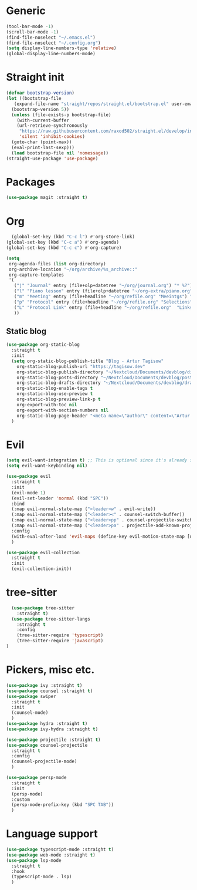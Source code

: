 * Generic
#+begin_src emacs-lisp
  (tool-bar-mode -1)
  (scroll-bar-mode -1)
  (find-file-noselect "~/.emacs.el")
  (find-file-noselect "~/.config.org")
  (setq display-line-numbers-type 'relative)
  (global-display-line-numbers-mode)
#+end_src
* Straight init
#+begin_src emacs-lisp
  (defvar bootstrap-version)
  (let ((bootstrap-file
	 (expand-file-name "straight/repos/straight.el/bootstrap.el" user-emacs-directory))
	(bootstrap-version 5))
    (unless (file-exists-p bootstrap-file)
      (with-current-buffer
	  (url-retrieve-synchronously
	   "https://raw.githubusercontent.com/raxod502/straight.el/develop/install.el"
	   'silent 'inhibit-cookies)
	(goto-char (point-max))
	(eval-print-last-sexp)))
    (load bootstrap-file nil 'nomessage))
  (straight-use-package 'use-package)
#+end_src
* Packages
#+begin_src emacs-lisp
  (use-package magit :straight t)
#+end_src

* Org
#+begin_src emacs-lisp
    (global-set-key (kbd "C-c l") #'org-store-link)
  (global-set-key (kbd "C-c a") #'org-agenda)
  (global-set-key (kbd "C-c c") #'org-capture)

  (setq
   org-agenda-files (list org-directory)
   org-archive-location "~/org/archive/%s_archive::"
   org-capture-templates
   '(
     ("j" "Journal" entry (file+olp+datetree "~/org/journal.org") "* %?")
     ("l" "Piano lesson" entry (file+olp+datetree "~/org-extra/piano.org" "Lekcje") "* %?")
     ("m" "Meeting" entry (file+headline "~/org/refile.org" "Meeintgs") "* %U %?")
     ("p" "Protocol" entry (file+headline "~/org/refile.org" "Selections") "* %^{Title}\nSource: %u, %c\n #+BEGIN_QUOTE\n%i\n#+END_QUOTE\n\n\n%?")
     ("L" "Protocol Link" entry (file+headline "~/org/refile.org"  "Links") "* %? [[%:link][%:description]] \nCaptured On: %U")
     ))
#+end_src

** Static blog
#+begin_src emacs-lisp
  (use-package org-static-blog
    :straight t
    :init
    (setq org-static-blog-publish-title "Blog - Artur Tagisow"
	  org-static-blog-publish-url "https://tagisow.dev"
	  org-static-blog-publish-directory "~/Nextcloud/Documents/devblog/dist/"
	  org-static-blog-posts-directory "~/Nextcloud/Documents/devblog/posts/"
	  org-static-blog-drafts-directory "~/Nextcloud/Documents/devblog/drafts/"
	  org-static-blog-enable-tags t
	  org-static-blog-use-preview t
	  org-static-blog-preview-link-p t
	  org-export-with-toc nil
	  org-export-with-section-numbers nil
	  org-static-blog-page-header "<meta name=\"author\" content=\"Artur Tagisow\"")
    )
#+end_src

* Evil
#+begin_src emacs-lisp
  (setq evil-want-integration t) ;; This is optional since it's already set to t by default.
  (setq evil-want-keybinding nil)

  (use-package evil
    :straight t
    :init 
    (evil-mode 1)
    (evil-set-leader 'normal (kbd "SPC"))
    :bind
    (:map evil-normal-state-map ("<leader>w" . evil-write))
    (:map evil-normal-state-map ("<leader><" . counsel-switch-buffer))
    (:map evil-normal-state-map ("<leader>pp" . counsel-projectile-switch-project))
    (:map evil-normal-state-map ("<leader>pa" . projectile-add-known-project))
    :config
    (with-eval-after-load 'evil-maps (define-key evil-motion-state-map [down-mouse-1] nil))
    )

  (use-package evil-collection
    :straight t
    :init 
    (evil-collection-init))
#+end_src

* tree-sitter
#+begin_src emacs-lisp
    (use-package tree-sitter
      :straight t)
    (use-package tree-sitter-langs
      :straight t
      :config
      (tree-sitter-require 'typescript)
      (tree-sitter-require 'javascript)
  )
#+end_src
* Pickers, misc etc.
#+begin_src emacs-lisp
  (use-package ivy :straight t)
  (use-package counsel :straight t)
  (use-package swiper
    :straight t
    :init
    (counsel-mode)
    )
  (use-package hydra :straight t)
  (use-package ivy-hydra :straight t)

  (use-package projectile :straight t)
  (use-package counsel-projectile
    :straight t
    :config
    (counsel-projectile-mode)
    )

  (use-package persp-mode
    :straight t
    :init
    (persp-mode)
    :custom
    (persp-mode-prefix-key (kbd "SPC TAB"))
    )
#+end_src

* Language support
#+begin_src emacs-lisp 
  (use-package typescript-mode :straight t)
  (use-package web-mode :straight t)
  (use-package lsp-mode
    :straight t
    :hook
    (typescript-mode . lsp)
    )
#+end_src
